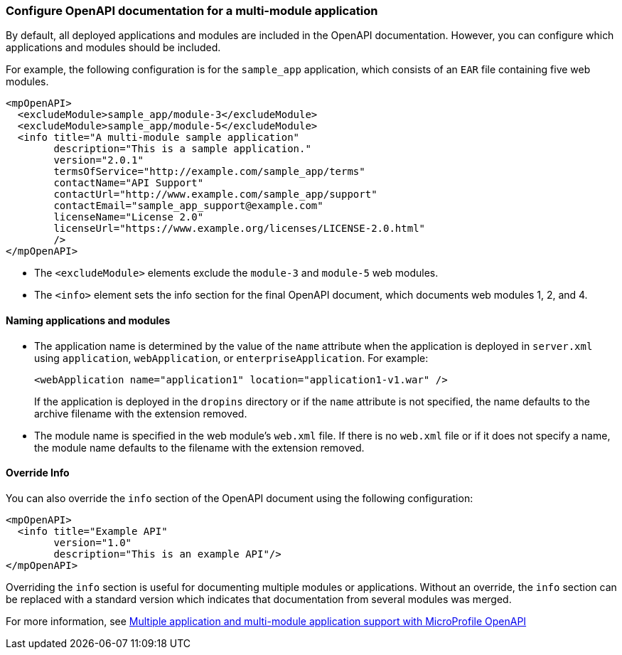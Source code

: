 

=== Configure OpenAPI documentation for a multi-module application

// This example only applies to 2.0 forward, and so the file and directory must be manually copied and applied to any new versions. Copy the directory and file and change the directory name to reflect the new feature version, for example `mpOpenAPI-3.2`.

By default, all deployed applications and modules are included in the OpenAPI documentation. However, you can configure which applications and modules should be included.

For example, the following configuration is for the `sample_app` application, which consists of an `EAR` file containing five web modules.

[source,xml]
----
<mpOpenAPI>
  <excludeModule>sample_app/module-3</excludeModule>
  <excludeModule>sample_app/module-5</excludeModule>
  <info title="A multi-module sample application"
        description="This is a sample application."
        version="2.0.1"
        termsOfService="http://example.com/sample_app/terms"
        contactName="API Support"
        contactUrl="http://www.example.com/sample_app/support"
        contactEmail="sample_app_support@example.com"
        licenseName="License 2.0"
        licenseUrl="https://www.example.org/licenses/LICENSE-2.0.html"
        />
</mpOpenAPI>
----

- The `<excludeModule>` elements exclude the `module-3` and `module-5` web modules.

- The `<info>` element sets the info section for the final OpenAPI document, which documents web modules 1, 2, and 4.


==== Naming applications and modules   

- The application name is determined by the value of the `name` attribute when the application is deployed in `server.xml` using `application`, `webApplication`, or `enterpriseApplication`. For example:
+
[source,xml]
----
<webApplication name="application1" location="application1-v1.war" />
----
+
If the application is deployed in the `dropins` directory or if the `name` attribute is not specified, the name defaults to the archive filename with the extension removed.
+
- The module name is specified in the web module's `web.xml` file. If there is no `web.xml` file or if it does not specify a name, the module name defaults to the filename with the extension removed.

==== Override Info

You can also override the `info` section of the OpenAPI document using the following configuration:

[source,xml]
----
<mpOpenAPI>
  <info title="Example API"
        version="1.0"
        description="This is an example API"/>
</mpOpenAPI>
----

Overriding the `info` section is useful for documenting multiple modules or applications. Without an override, the `info` section can be replaced with a standard version which indicates that documentation from several modules was merged.

For more information, see xref:ROOT:documentation-openapi.adoc#multi-module[Multiple application and multi-module application support with MicroProfile OpenAPI]